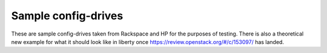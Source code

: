 Sample config-drives
====================

These are sample config-drives taken from Rackspace and HP for the purposes of
testing. There is also a theoretical new example for what it should look like
in liberty once https://review.openstack.org/#/c/153097/ has landed.
